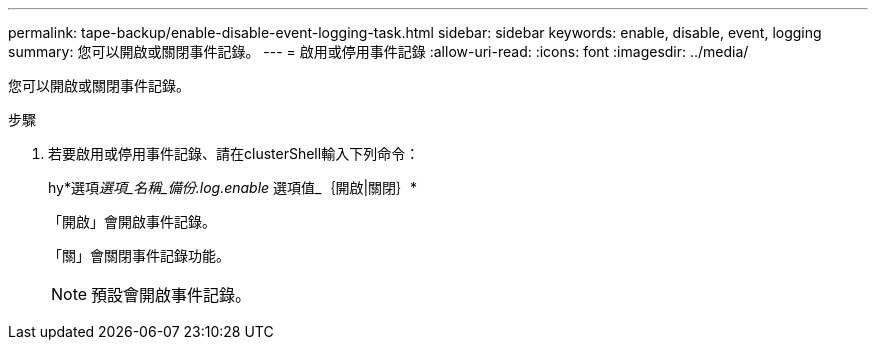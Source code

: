 ---
permalink: tape-backup/enable-disable-event-logging-task.html 
sidebar: sidebar 
keywords: enable, disable, event, logging 
summary: 您可以開啟或關閉事件記錄。 
---
= 啟用或停用事件記錄
:allow-uri-read: 
:icons: font
:imagesdir: ../media/


[role="lead"]
您可以開啟或關閉事件記錄。

.步驟
. 若要啟用或停用事件記錄、請在clusterShell輸入下列命令：
+
hy*選項__選項_名稱_備份.log.enable __選項值_｛開啟|關閉｝*

+
「開啟」會開啟事件記錄。

+
「關」會關閉事件記錄功能。

+
[NOTE]
====
預設會開啟事件記錄。

====

